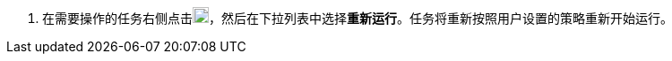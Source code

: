// :ks_include_id: 24f7afe576124e6396922b7bd7234929
. 在需要操作的任务右侧点击image:/images/ks-qkcp/zh/icons/more.svg[more,18,18]，然后在下拉列表中选择**重新运行**。任务将重新按照用户设置的策略重新开始运行。
